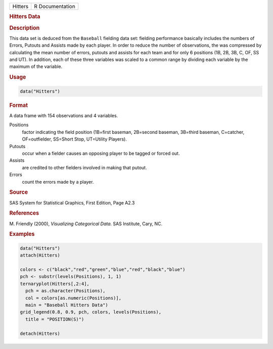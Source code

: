 .. container::

   ======= ===============
   Hitters R Documentation
   ======= ===============

   .. rubric:: Hitters Data
      :name: Hitters

   .. rubric:: Description
      :name: description

   This data set is deduced from the ``Baseball`` fielding data set:
   fielding performance basically includes the numbers of Errors,
   Putouts and Assists made by each player. In order to reduce the
   number of observations, the was compressed by calculating the mean
   number of errors, putouts and assists for each team and for only 6
   positions (1B, 2B, 3B, C, OF, SS and UT). In addition, each of these
   three variables was scaled to a common range by dividing each
   variable by the maximum of the variable.

   .. rubric:: Usage
      :name: usage

   .. code:: R

      data("Hitters")

   .. rubric:: Format
      :name: format

   A data frame with 154 observations and 4 variables.

   Positions
      factor indicating the field position (1B=first baseman, 2B=second
      baseman, 3B=third baseman, C=catcher, OF=outfielder, SS=Short
      Stop, UT=Utility Players).

   Putouts
      occur when a fielder causes an opposing player to be tagged or
      forced out.

   Assists
      are credited to other fielders involved in making that putout.

   Errors
      count the errors made by a player.

   .. rubric:: Source
      :name: source

   SAS System for Statistical Graphics, First Edition, Page A2.3

   .. rubric:: References
      :name: references

   M. Friendly (2000), *Visualizing Categorical Data*. SAS Institute,
   Cary, NC.

   .. rubric:: Examples
      :name: examples

   .. code:: R

      data("Hitters")
      attach(Hitters)

      colors <- c("black","red","green","blue","red","black","blue")
      pch <- substr(levels(Positions), 1, 1)
      ternaryplot(Hitters[,2:4],
        pch = as.character(Positions),
        col = colors[as.numeric(Positions)],
        main = "Baseball Hitters Data")
      grid_legend(0.8, 0.9, pch, colors, levels(Positions),
        title = "POSITION(S)")

      detach(Hitters)
